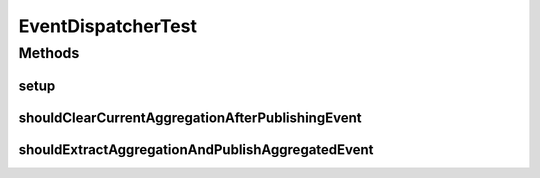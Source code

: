 .. java:import:: org.junit Before

.. java:import:: org.junit Test

.. java:import:: org.mockito Mock

.. java:import:: org.motechproject.event.aggregation.model.event AggregatedEventRecord

.. java:import:: org.motechproject.event.aggregation.model Aggregation

.. java:import:: org.motechproject.event.aggregation.model.rule AggregationRuleRecord

.. java:import:: org.motechproject.event.aggregation.model.rule AggregationState

.. java:import:: org.motechproject.event.aggregation.model AggregationEvent

.. java:import:: org.motechproject.event.aggregation.model.mapper AggregationRuleMapper

.. java:import:: org.motechproject.event.aggregation.model.schedule CustomAggregationRecord

.. java:import:: org.motechproject.event.aggregation.repository AllAggregatedEvents

.. java:import:: org.motechproject.event.aggregation.repository AllAggregationRules

.. java:import:: org.motechproject.event.aggregation.model.rule AggregationRuleRequest

.. java:import:: org.motechproject.event.aggregation.model.schedule PeriodicAggregationRequest

.. java:import:: org.motechproject.event.listener EventRelay

.. java:import:: java.util HashMap

.. java:import:: java.util Map

EventDispatcherTest
===================

.. java:package:: org.motechproject.event.aggregation.dispatch
   :noindex:

.. java:type:: public class EventDispatcherTest

Methods
-------
setup
^^^^^

.. java:method:: @Before public void setup()
   :outertype: EventDispatcherTest

shouldClearCurrentAggregationAfterPublishingEvent
^^^^^^^^^^^^^^^^^^^^^^^^^^^^^^^^^^^^^^^^^^^^^^^^^

.. java:method:: @Test public void shouldClearCurrentAggregationAfterPublishingEvent()
   :outertype: EventDispatcherTest

shouldExtractAggregationAndPublishAggregatedEvent
^^^^^^^^^^^^^^^^^^^^^^^^^^^^^^^^^^^^^^^^^^^^^^^^^

.. java:method:: @Test public void shouldExtractAggregationAndPublishAggregatedEvent()
   :outertype: EventDispatcherTest

